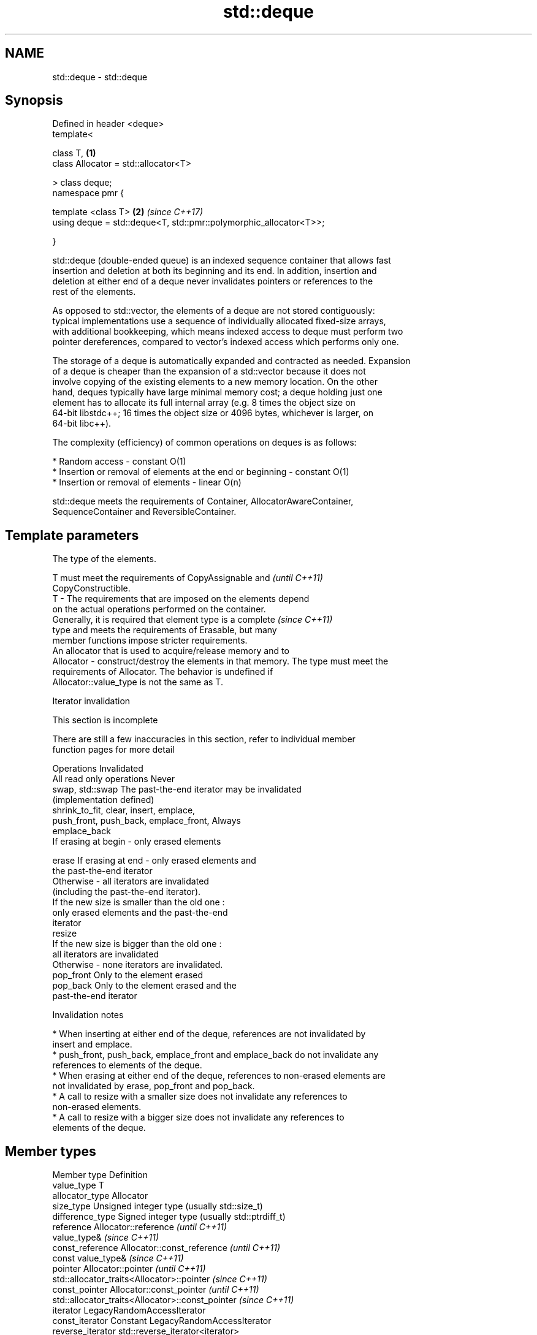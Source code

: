 .TH std::deque 3 "2019.08.27" "http://cppreference.com" "C++ Standard Libary"
.SH NAME
std::deque \- std::deque

.SH Synopsis
   Defined in header <deque>
   template<

   class T,                                                         \fB(1)\fP
   class Allocator = std::allocator<T>

   > class deque;
   namespace pmr {

   template <class T>                                               \fB(2)\fP \fI(since C++17)\fP
   using deque = std::deque<T, std::pmr::polymorphic_allocator<T>>;

   }

   std::deque (double-ended queue) is an indexed sequence container that allows fast
   insertion and deletion at both its beginning and its end. In addition, insertion and
   deletion at either end of a deque never invalidates pointers or references to the
   rest of the elements.

   As opposed to std::vector, the elements of a deque are not stored contiguously:
   typical implementations use a sequence of individually allocated fixed-size arrays,
   with additional bookkeeping, which means indexed access to deque must perform two
   pointer dereferences, compared to vector's indexed access which performs only one.

   The storage of a deque is automatically expanded and contracted as needed. Expansion
   of a deque is cheaper than the expansion of a std::vector because it does not
   involve copying of the existing elements to a new memory location. On the other
   hand, deques typically have large minimal memory cost; a deque holding just one
   element has to allocate its full internal array (e.g. 8 times the object size on
   64-bit libstdc++; 16 times the object size or 4096 bytes, whichever is larger, on
   64-bit libc++).

   The complexity (efficiency) of common operations on deques is as follows:

     * Random access - constant O(1)
     * Insertion or removal of elements at the end or beginning - constant O(1)
     * Insertion or removal of elements - linear O(n)

   std::deque meets the requirements of Container, AllocatorAwareContainer,
   SequenceContainer and ReversibleContainer.

.SH Template parameters

               The type of the elements.

               T must meet the requirements of CopyAssignable and         \fI(until C++11)\fP
               CopyConstructible.
   T         - The requirements that are imposed on the elements depend
               on the actual operations performed on the container.
               Generally, it is required that element type is a complete  \fI(since C++11)\fP
               type and meets the requirements of Erasable, but many
               member functions impose stricter requirements.
               An allocator that is used to acquire/release memory and to
   Allocator - construct/destroy the elements in that memory. The type must meet the
               requirements of Allocator. The behavior is undefined if
               Allocator::value_type is not the same as T.

  Iterator invalidation

    This section is incomplete

   There are still a few inaccuracies in this section, refer to individual member
   function pages for more detail

                 Operations                                Invalidated
   All read only operations               Never
   swap, std::swap                        The past-the-end iterator may be invalidated
                                          (implementation defined)
   shrink_to_fit, clear, insert, emplace,
   push_front, push_back, emplace_front,  Always
   emplace_back
                                          If erasing at begin - only erased elements

   erase                                  If erasing at end - only erased elements and
                                          the past-the-end iterator
                                          Otherwise - all iterators are invalidated
                                          (including the past-the-end iterator).
                                          If the new size is smaller than the old one :
                                          only erased elements and the past-the-end
                                          iterator
   resize
                                          If the new size is bigger than the old one :
                                          all iterators are invalidated
                                          Otherwise - none iterators are invalidated.
   pop_front                              Only to the element erased
   pop_back                               Only to the element erased and the
                                          past-the-end iterator

    Invalidation notes

     * When inserting at either end of the deque, references are not invalidated by
       insert and emplace.
     * push_front, push_back, emplace_front and emplace_back do not invalidate any
       references to elements of the deque.
     * When erasing at either end of the deque, references to non-erased elements are
       not invalidated by erase, pop_front and pop_back.
     * A call to resize with a smaller size does not invalidate any references to
       non-erased elements.
     * A call to resize with a bigger size does not invalidate any references to
       elements of the deque.

.SH Member types

   Member type            Definition
   value_type             T
   allocator_type         Allocator
   size_type              Unsigned integer type (usually std::size_t)
   difference_type        Signed integer type (usually std::ptrdiff_t)
   reference              Allocator::reference \fI(until C++11)\fP
                          value_type&          \fI(since C++11)\fP
   const_reference        Allocator::const_reference \fI(until C++11)\fP
                          const value_type&          \fI(since C++11)\fP
   pointer                Allocator::pointer                        \fI(until C++11)\fP
                          std::allocator_traits<Allocator>::pointer \fI(since C++11)\fP
   const_pointer          Allocator::const_pointer                        \fI(until C++11)\fP
                          std::allocator_traits<Allocator>::const_pointer \fI(since C++11)\fP
   iterator               LegacyRandomAccessIterator
   const_iterator         Constant LegacyRandomAccessIterator
   reverse_iterator       std::reverse_iterator<iterator>
   const_reverse_iterator std::reverse_iterator<const_iterator>

.SH Member functions

   constructor   constructs the deque
                 \fI(public member function)\fP
   destructor    destructs the deque
                 \fI(public member function)\fP
   operator=     assigns values to the container
                 \fI(public member function)\fP
   assign        assigns values to the container
                 \fI(public member function)\fP
   get_allocator returns the associated allocator
                 \fI(public member function)\fP
.SH Element access
   at            access specified element with bounds checking
                 \fI(public member function)\fP
   operator[]    access specified element
                 \fI(public member function)\fP
   front         access the first element
                 \fI(public member function)\fP
   back          access the last element
                 \fI(public member function)\fP
.SH Iterators
   begin         returns an iterator to the beginning
   cbegin        \fI(public member function)\fP
   end           returns an iterator to the end
   cend          \fI(public member function)\fP
   rbegin        returns a reverse iterator to the beginning
   crbegin       \fI(public member function)\fP
   rend          returns a reverse iterator to the end
   crend         \fI(public member function)\fP
.SH Capacity
   empty         checks whether the container is empty
                 \fI(public member function)\fP
   size          returns the number of elements
                 \fI(public member function)\fP
   max_size      returns the maximum possible number of elements
                 \fI(public member function)\fP
   shrink_to_fit reduces memory usage by freeing unused memory
   \fI(C++11)\fP       \fI(public member function)\fP
.SH Modifiers
   clear         clears the contents
                 \fI(public member function)\fP
   insert        inserts elements
                 \fI(public member function)\fP
   emplace       constructs element in-place
   \fI(C++11)\fP       \fI(public member function)\fP
   erase         erases elements
                 \fI(public member function)\fP
   push_back     adds an element to the end
                 \fI(public member function)\fP
   emplace_back  constructs an element in-place at the end
   \fI(C++11)\fP       \fI(public member function)\fP
   pop_back      removes the last element
                 \fI(public member function)\fP
   push_front    inserts an element to the beginning
                 \fI(public member function)\fP
   emplace_front constructs an element in-place at the beginning
   \fI(C++11)\fP       \fI(public member function)\fP
   pop_front     removes the first element
                 \fI(public member function)\fP
   resize        changes the number of elements stored
                 \fI(public member function)\fP
   swap          swaps the contents
                 \fI(public member function)\fP

.SH Non-member functions

   operator==
   operator!=
   operator<             lexicographically compares the values in the deque
   operator<=            \fI(function template)\fP
   operator>
   operator>=
   std::swap(std::deque) specializes the std::swap algorithm
                         \fI(function template)\fP
   erase(std::deque)     Erases all elements satisfying specific criteria
   erase_if(std::deque)  \fI(function template)\fP
   (C++20)

  Deduction guides\fI(since C++17)\fP

.SH Example

   
// Run this code

 #include <iostream>
 #include <deque>

 int main()
 {
     // Create a deque containing integers
     std::deque<int> d = {7, 5, 16, 8};

     // Add an integer to the beginning and end of the deque
     d.push_front(13);
     d.push_back(25);

     // Iterate and print values of deque
     for(int n : d) {
         std::cout << n << '\\n';
     }
 }

.SH Output:

 13
 7
 5
 16
 8
 25
